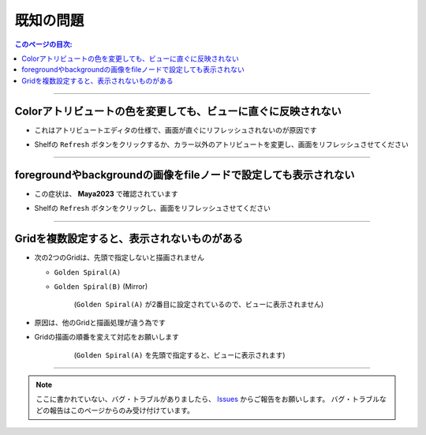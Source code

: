 .. _knownIssues_jp:

既知の問題
###########

.. contents:: このページの目次:
   :depth: 2
   :local:

++++

Colorアトリビュートの色を変更しても、ビューに直ぐに反映されない
***************************************************************

* これはアトリビュートエディタの仕様で、画面が直ぐにリフレッシュされないのが原因です
* Shelfの ``Refresh`` ボタンをクリックするか、カラー以外のアトリビュートを変更し、画面をリフレッシュさせてください

  .. figure:: ../../_images/shelf_refresh_icon.png
     :alt: shelf_editor_icon


++++

foregroundやbackgroundの画像をfileノードで設定しても表示されない
****************************************************************

* この症状は、 **Maya2023** で確認されています
* Shelfの ``Refresh`` ボタンをクリックし、画面をリフレッシュさせてください

  .. figure:: ../../_images/shelf_refresh_icon.png
     :alt: shelf_editor_icon


++++

Gridを複数設定すると、表示されないものがある
********************************************

* 次の2つのGridは、先頭で指定しないと描画されません

  * ``Golden Spiral(A)``
  * ``Golden Spiral(B)`` (Mirror)

    .. figure:: ../../_images/gridTroubleA.png
       :alt: gridTroubleA

       (``Golden Spiral(A)`` が2番目に設定されているので、ビューに表示されません)


* 原因は、他のGridと描画処理が違う為です
* Gridの描画の順番を変えて対応をお願いします

    .. figure:: ../../_images/gridTroubleB.png
       :alt: gridTroubleB

       (``Golden Spiral(A)`` を先頭で指定すると、ビューに表示されます)

++++

.. note::
   ここに書かれていない、バグ・トラブルがありましたら、 `Issues`_ からご報告をお願いします。
   バグ・トラブルなどの報告はこのページからのみ受け付けています。



.. _Issues: https://github.com/PluginMania/RenderOverrideForMaya/issues

